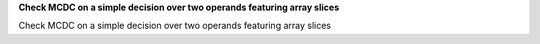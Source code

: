 **Check MCDC on a simple decision over two operands featuring array slices**

Check MCDC on a simple decision over two operands featuring array slices




